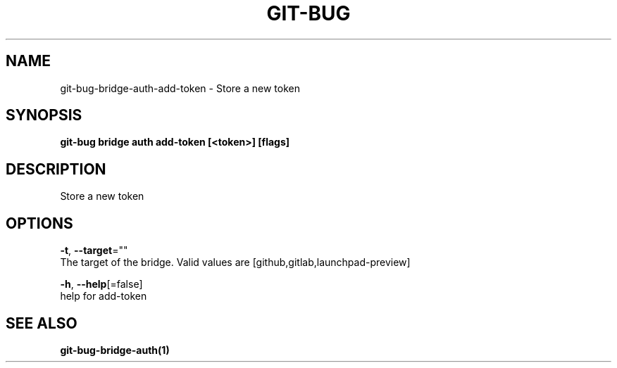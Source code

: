 .TH "GIT-BUG" "1" "Apr 2019" "Generated from git-bug's source code" "" 
.nh
.ad l


.SH NAME
.PP
git\-bug\-bridge\-auth\-add\-token \- Store a new token


.SH SYNOPSIS
.PP
\fBgit\-bug bridge auth add\-token [<token>] [flags]\fP


.SH DESCRIPTION
.PP
Store a new token


.SH OPTIONS
.PP
\fB\-t\fP, \fB\-\-target\fP=""
    The target of the bridge. Valid values are [github,gitlab,launchpad\-preview]

.PP
\fB\-h\fP, \fB\-\-help\fP[=false]
    help for add\-token


.SH SEE ALSO
.PP
\fBgit\-bug\-bridge\-auth(1)\fP
